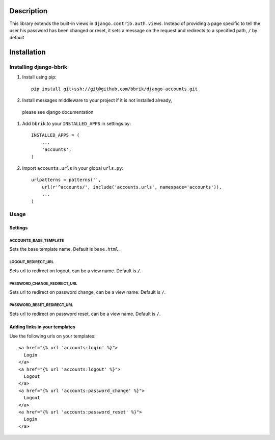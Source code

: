 ===========
Description
===========

This library extends the built-in views in ``django.contrib.auth.views``.
Instead of providing a page specific to tell the user his password has been changed
or reset, it sets a message on the request and redirects to a specified path,
``/`` by default


============
Installation
============

Installing django-bbrik
~~~~~~~~~~~~~~~~~~~~~~~

#. Install using pip::

    pip install git+ssh://git@github.com/bbrik/django-accounts.git

#. Install messages middleware to your project if it is not installed already,
 please see django documentation

#. Add ``bbrik`` to your ``INSTALLED_APPS`` in settings.py::

    INSTALLED_APPS = (
        ...
        'accounts',
    )

#. Import ``accounts.urls`` in your global ``urls.py``::

    urlpatterns = patterns('',
        url(r'^accounts/', include('accounts.urls', namespace='accounts')),
        ...
    )


Usage
~~~~~

Settings
********

ACCOUNTS_BASE_TEMPLATE
++++++++++++++++++++++

Sets the base template name. Default is ``base.html``.

LOGOUT_REDIRECT_URL
+++++++++++++++++++

Sets url to redirect on logout, can be a view name. Default is ``/``.

PASSWORD_CHANGE_REDIRECT_URL
++++++++++++++++++++++++++++

Sets url to redirect on password change, can be a view name. Default is ``/``.

PASSWORD_RESET_REDIRECT_URL
+++++++++++++++++++++++++++

Sets url to redirect on password reset, can be a view name. Default is ``/``.


Adding links in your templates
******************************

Use the following urls on your templates::

    <a href="{% url 'accounts:login' %}">
      Login
    </a>
    <a href="{% url 'accounts:logout' %}">
      Logout
    </a>
    <a href="{% url 'accounts:password_change' %}">
      Logout
    </a>
    <a href="{% url 'accounts:password_reset' %}">
      Login
    </a>


